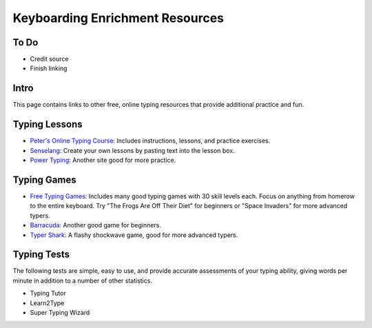 Keyboarding Enrichment Resources
********************************

To Do
=====

* Credit source
* Finish linking

Intro
=====
This page contains links to other free, online typing resources that provide additional practice and fun.

Typing Lessons
==============

* `Peter's Online Typing Course <http://www.typing-lessons.org/>`_: Includes instructions, lessons, and practice exercises.
* `Senselang <http://www.sense-lang.org/typing/>`_: Create your own lessons by pasting text into the lesson box.
* `Power Typing <http://www.powertyping.com/qwerty/lessonsq.html>`_: Another site good for more practice.

Typing Games
============

*  `Free Typing Games <http://www.freetypinggame.net/>`_: Includes many good typing games with 30 skill levels each. Focus on anything from homerow to the entire keyboard. Try "The Frogs Are Off Their Diet" for beginners or "Space Invaders" for more advanced typers.
* `Barracuda <http://www.powertyping.com/baracuda/baracuda.htm>`_: Another good game for beginners.
* `Typer Shark <http://www.popcap.com/gamepopup.html?theGame=typershark>`_: A flashy shockwave game, good for more advanced typers.

Typing Tests
============

The following tests are simple, easy to use, and provide accurate assessments of your typing ability, giving words per minute in addition to a number of other statistics.

* Typing Tutor
* Learn2Type
* Super Typing Wizard

